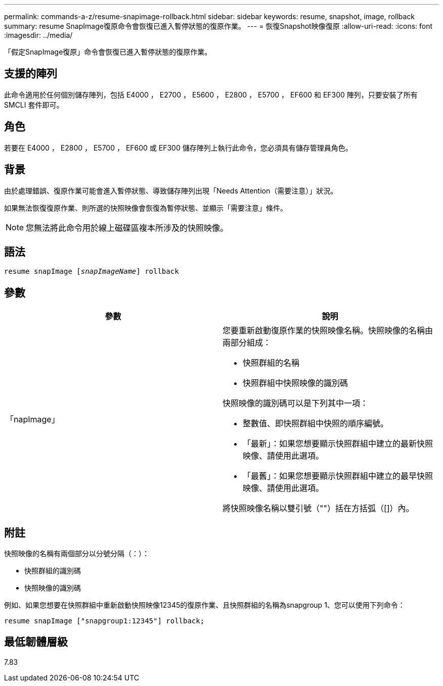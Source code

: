 ---
permalink: commands-a-z/resume-snapimage-rollback.html 
sidebar: sidebar 
keywords: resume, snapshot, image, rollback 
summary: resume SnapImage復原命令會恢復已進入暫停狀態的復原作業。 
---
= 恢復Snapshot映像復原
:allow-uri-read: 
:icons: font
:imagesdir: ../media/


[role="lead"]
「假定SnapImage復原」命令會恢復已進入暫停狀態的復原作業。



== 支援的陣列

此命令適用於任何個別儲存陣列，包括 E4000 ， E2700 ， E5600 ， E2800 ， E5700 ， EF600 和 EF300 陣列，只要安裝了所有 SMCLI 套件即可。



== 角色

若要在 E4000 ， E2800 ， E5700 ， EF600 或 EF300 儲存陣列上執行此命令，您必須具有儲存管理員角色。



== 背景

由於處理錯誤、復原作業可能會進入暫停狀態、導致儲存陣列出現「Needs Attention（需要注意）」狀況。

如果無法恢復復原作業、則所選的快照映像會恢復為暫停狀態、並顯示「需要注意」條件。

[NOTE]
====
您無法將此命令用於線上磁碟區複本所涉及的快照映像。

====


== 語法

[source, cli, subs="+macros"]
----
resume snapImage pass:quotes[[_snapImageName_]] rollback
----


== 參數

|===
| 參數 | 說明 


 a| 
「napImage」
 a| 
您要重新啟動復原作業的快照映像名稱。快照映像的名稱由兩部分組成：

* 快照群組的名稱
* 快照群組中快照映像的識別碼


快照映像的識別碼可以是下列其中一項：

* 整數值、即快照群組中快照的順序編號。
* 「最新」：如果您想要顯示快照群組中建立的最新快照映像、請使用此選項。
* 「最舊」：如果您想要顯示快照群組中建立的最早快照映像、請使用此選項。


將快照映像名稱以雙引號（""）括在方括弧（[]）內。

|===


== 附註

快照映像的名稱有兩個部分以分號分隔（：）：

* 快照群組的識別碼
* 快照映像的識別碼


例如、如果您想要在快照群組中重新啟動快照映像12345的復原作業、且快照群組的名稱為snapgroup 1、您可以使用下列命令：

[listing]
----
resume snapImage ["snapgroup1:12345"] rollback;
----


== 最低韌體層級

7.83

